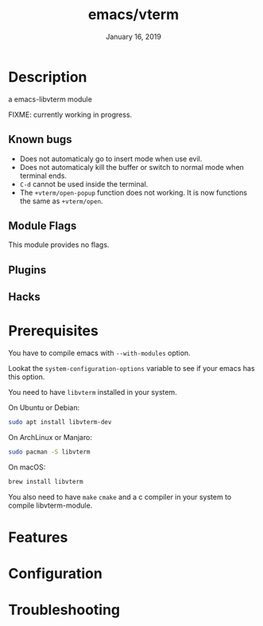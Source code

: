 #+TITLE:   emacs/vterm
#+DATE:    January 16, 2019
#+SINCE:   {replace with next tagged release version}
#+STARTUP: inlineimages

* Table of Contents :TOC_3:noexport:
- [[Description][Description]]
  - [[Known bugs][Known bugs]]
  - [[Module Flags][Module Flags]]
  - [[Plugins][Plugins]]
  - [[Hacks][Hacks]]
- [[Prerequisites][Prerequisites]]
- [[Features][Features]]
- [[Configuration][Configuration]]
- [[Troubleshooting][Troubleshooting]]

* Description
a emacs-libvterm module

FIXME: currently working in progress.

** Known bugs
- Does not automaticaly go to insert mode when use evil.
- Does not automaticaly kill the buffer or switch to normal mode when terminal ends.
- =C-d= cannot be used inside the terminal.
- The =+vterm/open-popup= function does not working. It is now functions the
  same as =+vterm/open=.

** Module Flags
This module provides no flags.

** Plugins

** Hacks

* Prerequisites

You have to compile emacs with =--with-modules= option.

Lookat the =system-configuration-options= variable to see if your emacs has this option.

You need to have =libvterm= installed in your system.

On Ubuntu or Debian:

#+BEGIN_SRC sh
sudo apt install libvterm-dev
#+END_SRC

On ArchLinux or Manjaro:

#+BEGIN_SRC sh
sudo pacman -S libvterm
#+END_SRC

On macOS:

#+BEGIN_SRC sh
brew install libvterm
#+END_SRC

You also need to have =make= =cmake= and a c compiler in your system to compile libvterm-module.

* Features

* Configuration

* Troubleshooting
